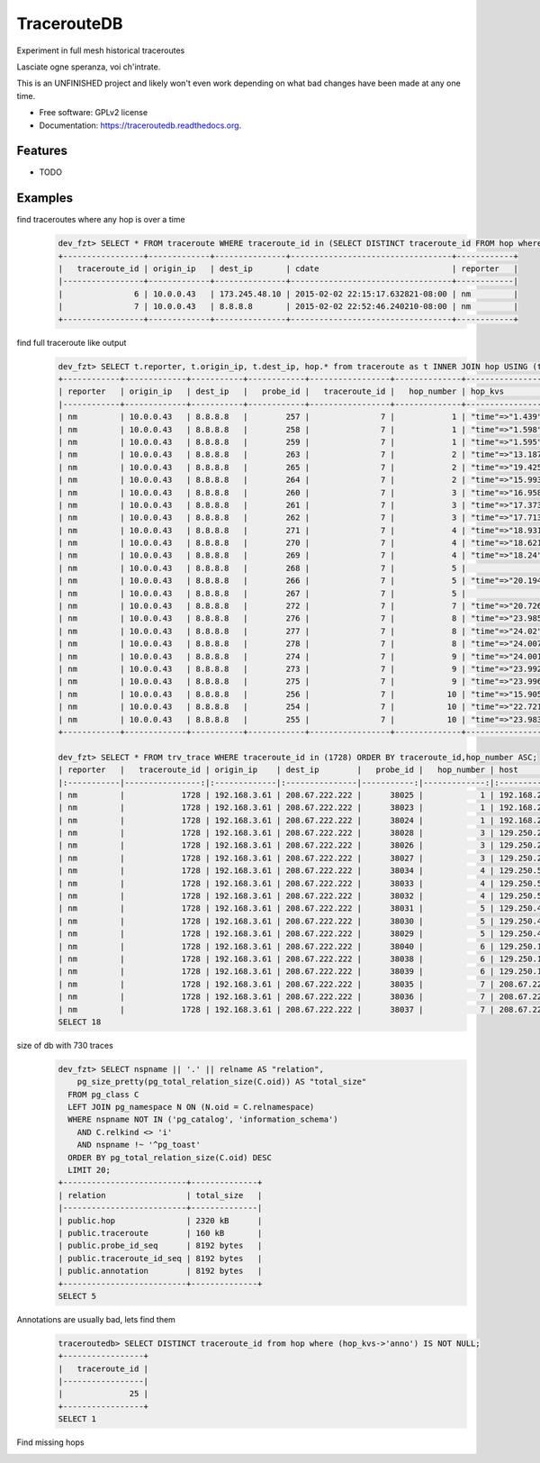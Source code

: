 ===============================
TracerouteDB
===============================

.. image:: https://landscape.io/github/eiginn/traceroutedb/master/landscape.svg?style=flat
        :target: https://landscape.io/github/eiginn/traceroutedb/master

.. image:: https://img.shields.io/pypi/v/traceroutedb.svg
        :target: https://pypi.python.org/pypi/traceroutedb

.. image:: https://readthedocs.org/projects/traceroutedb/badge/?version=latest
        :target: https://readthedocs.org/projects/traceroutedb/?badge=latest
        :alt: Documentation Status


Experiment in full mesh historical traceroutes

Lasciate ogne speranza, voi ch'intrate.

This is an UNFINISHED project and likely won't even work depending on what bad changes have been made at any one time.

* Free software: GPLv2 license
* Documentation: https://traceroutedb.readthedocs.org.

Features
--------

* TODO


Examples
--------

find traceroutes where any hop is over a time
    .. code-block:: sql

        dev_fzt> SELECT * FROM traceroute WHERE traceroute_id in (SELECT DISTINCT traceroute_id FROM hop where (hop_kvs->'time')::float > 10);
        +-----------------+-------------+---------------+----------------------------------+------------+
        |   traceroute_id | origin_ip   | dest_ip       | cdate                            | reporter   |
        |-----------------+-------------+---------------+----------------------------------+------------|
        |               6 | 10.0.0.43   | 173.245.48.10 | 2015-02-02 22:15:17.632821-08:00 | nm         |
        |               7 | 10.0.0.43   | 8.8.8.8       | 2015-02-02 22:52:46.240210-08:00 | nm         |
        +-----------------+-------------+---------------+----------------------------------+------------+

find full traceroute like output
    .. code-block:: sql

        dev_fzt> SELECT t.reporter, t.origin_ip, t.dest_ip, hop.* from traceroute as t INNER JOIN hop USING (traceroute_id) WHERE t.traceroute_id = 7 ORDER BY hop_number ASC;
        +------------+-------------+-----------+------------+-----------------+--------------+------------------+----------------+----------------------------------+
        | reporter   | origin_ip   | dest_ip   |   probe_id |   traceroute_id |   hop_number | hop_kvs          | host           | cdate                            |
        |------------+-------------+-----------+------------+-----------------+--------------+------------------+----------------+----------------------------------|
        | nm         | 10.0.0.43   | 8.8.8.8   |        257 |               7 |            1 | "time"=>"1.439"  | 10.0.0.1       | 2015-02-02 22:52:46.240210-08:00 |
        | nm         | 10.0.0.43   | 8.8.8.8   |        258 |               7 |            1 | "time"=>"1.598"  | 10.0.0.1       | 2015-02-02 22:52:46.240210-08:00 |
        | nm         | 10.0.0.43   | 8.8.8.8   |        259 |               7 |            1 | "time"=>"1.595"  | 10.0.0.1       | 2015-02-02 22:52:46.240210-08:00 |
        | nm         | 10.0.0.43   | 8.8.8.8   |        263 |               7 |            2 | "time"=>"13.187" | 50.131.116.1   | 2015-02-02 22:52:46.240210-08:00 |
        | nm         | 10.0.0.43   | 8.8.8.8   |        265 |               7 |            2 | "time"=>"19.425" | 50.131.116.1   | 2015-02-02 22:52:46.240210-08:00 |
        | nm         | 10.0.0.43   | 8.8.8.8   |        264 |               7 |            2 | "time"=>"15.993" | 50.131.116.1   | 2015-02-02 22:52:46.240210-08:00 |
        | nm         | 10.0.0.43   | 8.8.8.8   |        260 |               7 |            3 | "time"=>"16.958" | 162.151.31.41  | 2015-02-02 22:52:46.240210-08:00 |
        | nm         | 10.0.0.43   | 8.8.8.8   |        261 |               7 |            3 | "time"=>"17.373" | 162.151.31.41  | 2015-02-02 22:52:46.240210-08:00 |
        | nm         | 10.0.0.43   | 8.8.8.8   |        262 |               7 |            3 | "time"=>"17.713" | 162.151.31.41  | 2015-02-02 22:52:46.240210-08:00 |
        | nm         | 10.0.0.43   | 8.8.8.8   |        271 |               7 |            4 | "time"=>"18.931" | 68.85.57.122   | 2015-02-02 22:52:46.240210-08:00 |
        | nm         | 10.0.0.43   | 8.8.8.8   |        270 |               7 |            4 | "time"=>"18.621" | 68.85.154.34   | 2015-02-02 22:52:46.240210-08:00 |
        | nm         | 10.0.0.43   | 8.8.8.8   |        269 |               7 |            4 | "time"=>"18.24"  | 68.85.57.122   | 2015-02-02 22:52:46.240210-08:00 |
        | nm         | 10.0.0.43   | 8.8.8.8   |        268 |               7 |            5 |                  | 68.86.143.26   | 2015-02-02 22:52:46.240210-08:00 |
        | nm         | 10.0.0.43   | 8.8.8.8   |        266 |               7 |            5 | "time"=>"20.194" | 68.86.143.26   | 2015-02-02 22:52:46.240210-08:00 |
        | nm         | 10.0.0.43   | 8.8.8.8   |        267 |               7 |            5 |                  | 68.86.143.26   | 2015-02-02 22:52:46.240210-08:00 |
        | nm         | 10.0.0.43   | 8.8.8.8   |        272 |               7 |            7 | "time"=>"20.726" | 4.69.152.208   | 2015-02-02 22:52:46.240210-08:00 |
        | nm         | 10.0.0.43   | 8.8.8.8   |        276 |               7 |            8 | "time"=>"23.985" | 72.14.223.91   | 2015-02-02 22:52:46.240210-08:00 |
        | nm         | 10.0.0.43   | 8.8.8.8   |        277 |               7 |            8 | "time"=>"24.02"  | 72.14.223.91   | 2015-02-02 22:52:46.240210-08:00 |
        | nm         | 10.0.0.43   | 8.8.8.8   |        278 |               7 |            8 | "time"=>"24.007" | 72.14.223.91   | 2015-02-02 22:52:46.240210-08:00 |
        | nm         | 10.0.0.43   | 8.8.8.8   |        274 |               7 |            9 | "time"=>"24.001" | 64.233.175.237 | 2015-02-02 22:52:46.240210-08:00 |
        | nm         | 10.0.0.43   | 8.8.8.8   |        273 |               7 |            9 | "time"=>"23.992" | 64.233.175.239 | 2015-02-02 22:52:46.240210-08:00 |
        | nm         | 10.0.0.43   | 8.8.8.8   |        275 |               7 |            9 | "time"=>"23.996" | 72.14.237.189  | 2015-02-02 22:52:46.240210-08:00 |
        | nm         | 10.0.0.43   | 8.8.8.8   |        256 |               7 |           10 | "time"=>"15.905" | 8.8.8.8        | 2015-02-02 22:52:46.240210-08:00 |
        | nm         | 10.0.0.43   | 8.8.8.8   |        254 |               7 |           10 | "time"=>"22.721" | 8.8.8.8        | 2015-02-02 22:52:46.240210-08:00 |
        | nm         | 10.0.0.43   | 8.8.8.8   |        255 |               7 |           10 | "time"=>"23.983" | 8.8.8.8        | 2015-02-02 22:52:46.240210-08:00 |
        +------------+-------------+-----------+------------+-----------------+--------------+------------------+----------------+----------------------------------+

        dev_fzt> SELECT * FROM trv_trace WHERE traceroute_id in (1728) ORDER BY traceroute_id,hop_number ASC;
        | reporter   |   traceroute_id | origin_ip    | dest_ip        |   probe_id |   hop_number | host            | hop_kvs           |
        |:-----------|----------------:|:-------------|:---------------|-----------:|-------------:|:----------------|:------------------|
        | nm         |            1728 | 192.168.3.61 | 208.67.222.222 |      38025 |            1 | 192.168.2.1     | "time"=>"77.669"  |
        | nm         |            1728 | 192.168.3.61 | 208.67.222.222 |      38023 |            1 | 192.168.2.1     | "time"=>"77.327"  |
        | nm         |            1728 | 192.168.3.61 | 208.67.222.222 |      38024 |            1 | 192.168.2.1     | "time"=>"77.357"  |
        | nm         |            1728 | 192.168.3.61 | 208.67.222.222 |      38028 |            3 | 129.250.207.57  | "time"=>"121.016" |
        | nm         |            1728 | 192.168.3.61 | 208.67.222.222 |      38026 |            3 | 129.250.207.57  | "time"=>"107.901" |
        | nm         |            1728 | 192.168.3.61 | 208.67.222.222 |      38027 |            3 | 129.250.207.57  | "time"=>"111.664" |
        | nm         |            1728 | 192.168.3.61 | 208.67.222.222 |      38034 |            4 | 129.250.5.238   | "time"=>"121.005" |
        | nm         |            1728 | 192.168.3.61 | 208.67.222.222 |      38033 |            4 | 129.250.5.238   | "time"=>"121.01"  |
        | nm         |            1728 | 192.168.3.61 | 208.67.222.222 |      38032 |            4 | 129.250.5.238   | "time"=>"107.885" |
        | nm         |            1728 | 192.168.3.61 | 208.67.222.222 |      38031 |            5 | 129.250.4.119   | "time"=>"120.994" |
        | nm         |            1728 | 192.168.3.61 | 208.67.222.222 |      38030 |            5 | 129.250.4.119   | "time"=>"121.0"   |
        | nm         |            1728 | 192.168.3.61 | 208.67.222.222 |      38029 |            5 | 129.250.4.119   | "time"=>"121.002" |
        | nm         |            1728 | 192.168.3.61 | 208.67.222.222 |      38040 |            6 | 129.250.193.242 | "time"=>"48.426"  |
        | nm         |            1728 | 192.168.3.61 | 208.67.222.222 |      38038 |            6 | 129.250.193.242 | "time"=>"120.983" |
        | nm         |            1728 | 192.168.3.61 | 208.67.222.222 |      38039 |            6 | 129.250.193.242 | "time"=>"48.277"  |
        | nm         |            1728 | 192.168.3.61 | 208.67.222.222 |      38035 |            7 | 208.67.222.222  | "time"=>"54.002"  |
        | nm         |            1728 | 192.168.3.61 | 208.67.222.222 |      38036 |            7 | 208.67.222.222  | "time"=>"56.042"  |
        | nm         |            1728 | 192.168.3.61 | 208.67.222.222 |      38037 |            7 | 208.67.222.222  | "time"=>"59.933"  |
        SELECT 18

size of db with 730 traces
    .. code-block:: sql

        dev_fzt> SELECT nspname || '.' || relname AS "relation",
            pg_size_pretty(pg_total_relation_size(C.oid)) AS "total_size"
          FROM pg_class C
          LEFT JOIN pg_namespace N ON (N.oid = C.relnamespace)
          WHERE nspname NOT IN ('pg_catalog', 'information_schema')
            AND C.relkind <> 'i'
            AND nspname !~ '^pg_toast'
          ORDER BY pg_total_relation_size(C.oid) DESC
          LIMIT 20;
        +--------------------------+--------------+
        | relation                 | total_size   |
        |--------------------------+--------------|
        | public.hop               | 2320 kB      |
        | public.traceroute        | 160 kB       |
        | public.probe_id_seq      | 8192 bytes   |
        | public.traceroute_id_seq | 8192 bytes   |
        | public.annotation        | 8192 bytes   |
        +--------------------------+--------------+
        SELECT 5

Annotations are usually bad, lets find them
    .. code-block:: sql

        traceroutedb> SELECT DISTINCT traceroute_id from hop where (hop_kvs->'anno') IS NOT NULL;
        +-----------------+
        |   traceroute_id |
        |-----------------|
        |              25 |
        +-----------------+
        SELECT 1

Find missing hops
    .. code-block:: sql
        traceroutedb> SELECT previd + 1 as missing FROM ( SELECT DISTINCT hop_number, LAG(hop_number) OVER (ORDER BY hop_number) previd FROM (SELECT DISTINCT hop_number FROM trv_trace WHERE traceroute_id = 1900 ORDER BY hop_number) r ) q WHERE previd <> hop_number - 1 ORDER BY hop_number;
        |   missing |
        |-----------|
        |         7 |
        SELECT 1
